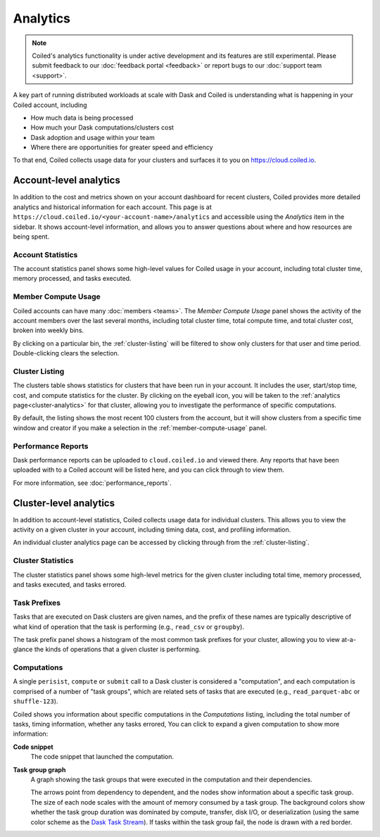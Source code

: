 .. _analytics:

================
Analytics
================


.. note::

    Coiled's analytics functionality is under active development and its features are still
    experimental. Please submit feedback to our :doc:`feedback portal <feedback>`
    or report bugs to our :doc:`support team <support>`.

A key part of running distributed workloads at scale with Dask and Coiled
is understanding what is happening in your Coiled account, including

* How much data is being processed
* How much your Dask computations/clusters cost
* Dask adoption and usage within your team
* Where there are opportunities for greater speed and efficiency

To that end, Coiled collects usage data for your clusters and surfaces it to you
on `https://cloud.coiled.io <https://cloud.coiled.io>`_.


Account-level analytics
-----------------------

In addition to the cost and metrics shown on your account dashboard for recent clusters,
Coiled provides more detailed analytics and historical information for each account.
This page is at ``https://cloud.coiled.io/<your-account-name>/analytics``
and accessible using the `Analytics` item in the sidebar.
It shows account-level information, and allows you to answer questions
about where and how resources are being spent.


Account Statistics
^^^^^^^^^^^^^^^^^^

The account statistics panel shows some high-level values for Coiled usage
in your account, including total cluster time, memory processed, and tasks executed.

.. figure:: images/account-statistics.png


.. _member-compute-usage:

Member Compute Usage
^^^^^^^^^^^^^^^^^^^^

Coiled accounts can have many :doc:`members <teams>`.
The `Member Compute Usage` panel shows the activity of the account members over the last
several months, including total cluster time, total compute time, and total cluster cost,
broken into weekly bins.

By clicking on a particular bin, the :ref:`cluster-listing` will be filtered to show
only clusters for that user and time period. Double-clicking clears the selection.


.. _cluster-listing:

Cluster Listing
^^^^^^^^^^^^^^^

The clusters table shows statistics for clusters that have been run in your account.
It includes the user, start/stop time, cost, and compute statistics for the cluster.
By clicking on the eyeball icon, you will be taken to the :ref:`analytics page<cluster-analytics>`
for that cluster, allowing you to investigate the performance of specific computations.

By default, the listing shows the most recent 100 clusters from the account,
but it will show clusters from a specific time window and creator if you make a selection
in the :ref:`member-compute-usage` panel.


Performance Reports
^^^^^^^^^^^^^^^^^^^

Dask performance reports can be uploaded to ``cloud.coiled.io`` and viewed there.
Any reports that have been uploaded with to a Coiled account will be listed here,
and you can click through to view them.

For more information, see :doc:`performance_reports`.


.. _cluster-analytics:

Cluster-level analytics
-----------------------

In addition to account-level statistics, Coiled collects usage data for individual clusters.
This allows you to view the activity on a given cluster in your account,
including timing data, cost, and profiling information.

An individual cluster analytics page can be accessed by clicking through from the
:ref:`cluster-listing`.


Cluster Statistics
^^^^^^^^^^^^^^^^^^

The cluster statistics panel shows some high-level metrics for the given cluster
including total time, memory processed, and tasks executed, and tasks errored.

.. figure:: images/cluster-statistics.png


Task Prefixes
^^^^^^^^^^^^^

Tasks that are executed on Dask clusters are given names,
and the prefix of these names are typically descriptive of what kind of
operation that the task is performing (e.g., ``read_csv`` or ``groupby``).

The task prefix panel shows a histogram of the most common task prefixes
for your cluster, allowing you to view at-a-glance the kinds of operations
that a given cluster is performing.

.. figure:: images/task-prefixes.png


Computations
^^^^^^^^^^^^

A single ``perisist``, ``compute`` or ``submit`` call to a Dask cluster
is considered a "computation", and each computation is comprised of a number
of "task groups", which are related sets of tasks that are executed
(e.g., ``read_parquet-abc`` or ``shuffle-123``).

Coiled shows you information about specific computations in the `Computations`
listing, including the total number of tasks, timing information, whether any tasks errored,
You can click to expand a given computation to show more information:

**Code snippet**
    The code snippet that launched the computation.
**Task group graph**
    A graph showing the task groups that were executed in the computation and their
    dependencies.
    
    The arrows point from dependency to dependent, and the nodes
    show information about a specific task group. The size of each node scales with
    the amount of memory consumed by a task group. The background colors show whether
    the task group duration was dominated by compute, transfer, disk I/O, or deserialization
    (using the same color scheme as the `Dask Task Stream <https://distributed.dask.org/en/latest/diagnosing-performance.html#task-start-and-stop-times>`_).
    If tasks within the task group fail, the node is drawn with a red border.
